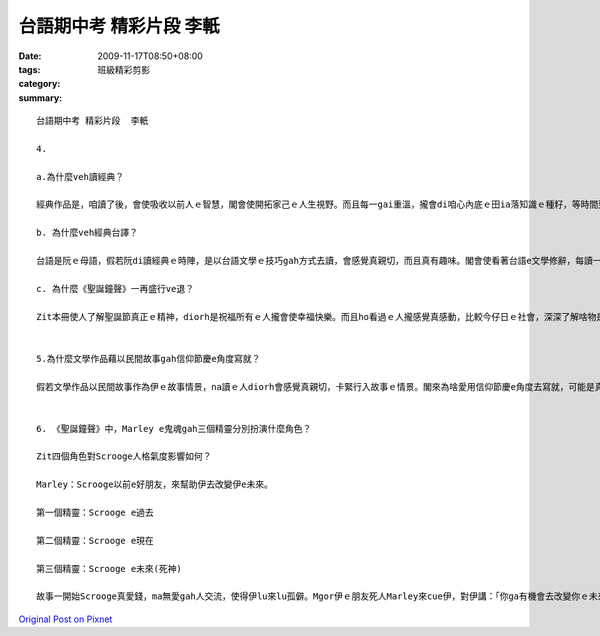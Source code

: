 台語期中考 精彩片段  李軝
####################################

:date: 2009-11-17T08:50+08:00
:tags: 
:category: 班級精彩剪影
:summary: 


:: 

  台語期中考 精彩片段  李軝

  4.

  a.為什麼veh讀經典？

  經典作品是，咱讀了後，會使吸收以前人ｅ智慧，閣會使開拓家己ｅ人生視野。而且每一gai重溫，攏會di咱心內底ｅ田ia落知識ｅ種籽，等時間到啊，diorh會長成一大片長滿果實ｅ樹林，咱會使用ziaｅ果實去面對人生ｅ難題。

  b. 為什麼veh經典台譯？

  台語是阮ｅ母語，假若阮di讀經典ｅ時陣，是以台語文學ｅ技巧gah方式去讀，會感覺真親切，而且真有趣味。閣會使看著台語e文學修辭，每讀一擺，攏會使使咱e台語進步。

  c. 為什麼《聖誕鐘聲》一再盛行ve退？

  Zit本冊使人了解聖誕節真正ｅ精神，diorh是祝福所有ｅ人攏會使幸福快樂。而且ho看過ｅ人攏感覺真感動，比較今仔日ｅ社會，深深了解啥物是人生真正ｅ價值。


  5.為什麼文學作品藉以民間故事gah信仰節慶e角度寫就？

  假若文學作品以民間故事作為伊ｅ故事情景，na讀ｅ人diorh會感覺真親切，卡緊行入故事ｅ情景。閣來為啥愛用信仰節慶e角度去寫就，可能是真濟人無真正了解信仰節慶e意義，作家以真簡單、真趣味e方式用文學作品去表達，卡會使使人真正了解。


  6. 《聖誕鐘聲》中，Marley e鬼魂gah三個精靈分別扮演什麼角色？

  Zit四個角色對Scrooge人格氣度影響如何？

  Marley：Scrooge以前e好朋友，來幫助伊去改變伊e未來。

  第一個精靈：Scrooge e過去

  第二個精靈：Scrooge e現在

  第三個精靈：Scrooge e未來(死神)

  故事一開始Scrooge真愛錢，ma無愛gah人交流，使得伊lu來lu孤僻。Mgor伊ｅ朋友死人Marley來cue伊，對伊講：「你ga有機會去改變你ｅ未來。」Marley cue來三個精靈去幫助Scrooge。第一ｅ精靈cua Scrooge去看伊ｅ過去，ho伊了解以前真濟人對伊足好，而且當時感覺足感心ｅ，相較伊zitmaｅ情形，使伊ｅ心境開始改變。第二ｅ精靈cua Scrooge去看今日聖誕節伊ｅ外甥過節ｅ情形，看著別人ga伊當做笑話，使伊心內底足痛苦ｅ。了後伊gorh看著Bob in細漢qin-a Tim是一個殘廢，而且無錢去醫好，ho伊ｅ心中起了悲憫。第三ｅ精靈cua Scrooge去看伊ｅ未來，看著伊死ｅ時陣，無人替伊難過，mgor真濟人笑伊以前ｅ作為，使伊真懊悔。到最後，伊決定veh改變家己，做一個熱愛幫助別人ｅ好人。




`Original Post on Pixnet <http://daiqi007.pixnet.net/blog/post/29800022>`_